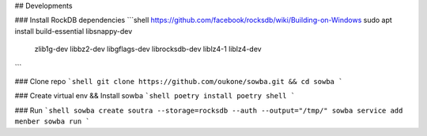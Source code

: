 ## Developments

### Install RockDB dependencies
```shell
https://github.com/facebook/rocksdb/wiki/Building-on-Windows
sudo apt install build-essential libsnappy-dev \
                zlib1g-dev libbz2-dev libgflags-dev \
                librocksdb-dev liblz4-1 liblz4-dev
```

### Clone repo
```shell
git clone https://github.com/oukone/sowba.git && cd sowba
```

### Create virtual env && Install sowba
```shell
poetry install
poetry shell
```

### Run
```shell
sowba create soutra --storage=rocksdb --auth --output="/tmp/"
sowba service add menber
sowba run
```